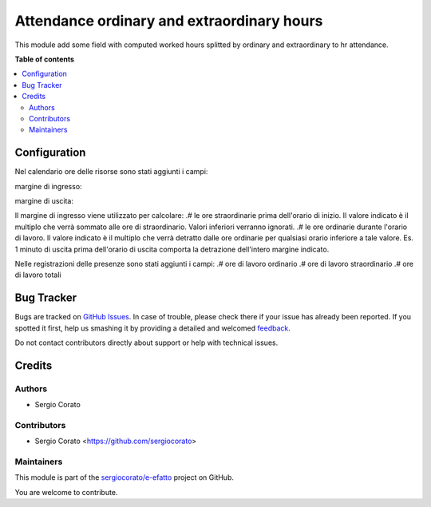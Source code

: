 ===========================================
Attendance ordinary and extraordinary hours
===========================================

.. !!!!!!!!!!!!!!!!!!!!!!!!!!!!!!!!!!!!!!!!!!!!!!!!!!!!
   !! This file is generated by oca-gen-addon-readme !!
   !! changes will be overwritten.                   !!
   !!!!!!!!!!!!!!!!!!!!!!!!!!!!!!!!!!!!!!!!!!!!!!!!!!!!

.. |badge1| image:: https://img.shields.io/badge/maturity-Beta-yellow.png
    :target: https://odoo-community.org/page/development-status
    :alt: Beta
.. |badge2| image:: https://img.shields.io/badge/licence-AGPL--3-blue.png
    :target: http://www.gnu.org/licenses/agpl-3.0-standalone.html
    :alt: License: AGPL-3
.. |badge3| image:: https://img.shields.io/badge/github-sergiocorato%2Fe--efatto-lightgray.png?logo=github
    :target: https://github.com/sergiocorato/e-efatto/tree/12.0/hr_attendance_work_hour
    :alt: sergiocorato/e-efatto

|badge1| |badge2| |badge3| 

This module add some field with computed worked hours splitted by ordinary and extraordinary to hr attendance.

**Table of contents**

.. contents::
   :local:

Configuration
=============

Nel calendario ore delle risorse sono stati aggiunti i campi:

margine di ingresso:

.. image:: https://raw.githubusercontent.com/sergiocorato/e-efatto/12.0/hr_attendance_work_hour/static/description/margine_ingresso.png
    :alt: Margine Ingresso

margine di uscita:

.. image:: https://raw.githubusercontent.com/sergiocorato/e-efatto/12.0/hr_attendance_work_hour/static/description/margine_uscita.png
    :alt: Margine Uscita

Il margine di ingresso viene utilizzato per calcolare:
.# le ore straordinarie prima dell'orario di inizio. Il valore indicato è il multiplo che verrà sommato alle ore di straordinario. Valori inferiori verranno ignorati.
.# le ore ordinarie durante l'orario di lavoro. Il valore indicato è il multiplo che verrà detratto dalle ore ordinarie per qualsiasi orario inferiore a tale valore. Es. 1 minuto di uscita prima dell'orario di uscita comporta la detrazione dell'intero margine indicato.

Nelle registrazioni delle presenze sono stati aggiunti i campi:
.# ore di lavoro ordinario
.# ore di lavoro straordinario
.# ore di lavoro totali

.. image:: https://raw.githubusercontent.com/sergiocorato/e-efatto/12.0/hr_attendance_work_hour/static/description/ore_di_lavoro.png
    :alt: Ore di lavoro

Bug Tracker
===========

Bugs are tracked on `GitHub Issues <https://github.com/sergiocorato/e-efatto/issues>`_.
In case of trouble, please check there if your issue has already been reported.
If you spotted it first, help us smashing it by providing a detailed and welcomed
`feedback <https://github.com/sergiocorato/e-efatto/issues/new?body=module:%20hr_attendance_work_hour%0Aversion:%2012.0%0A%0A**Steps%20to%20reproduce**%0A-%20...%0A%0A**Current%20behavior**%0A%0A**Expected%20behavior**>`_.

Do not contact contributors directly about support or help with technical issues.

Credits
=======

Authors
~~~~~~~

* Sergio Corato

Contributors
~~~~~~~~~~~~

* Sergio Corato <https://github.com/sergiocorato>

Maintainers
~~~~~~~~~~~

This module is part of the `sergiocorato/e-efatto <https://github.com/sergiocorato/e-efatto/tree/12.0/hr_attendance_work_hour>`_ project on GitHub.

You are welcome to contribute.
